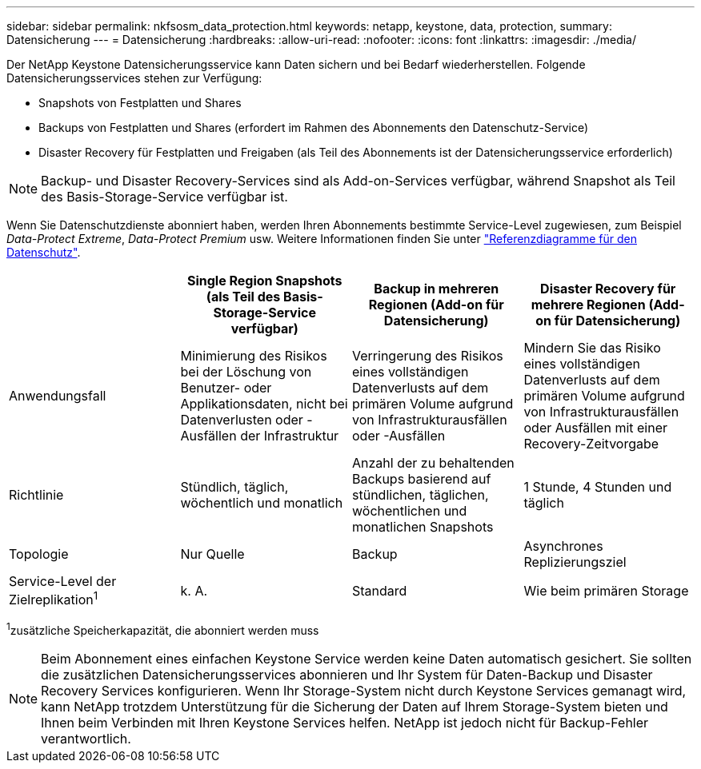 ---
sidebar: sidebar 
permalink: nkfsosm_data_protection.html 
keywords: netapp, keystone, data, protection, 
summary: Datensicherung 
---
= Datensicherung
:hardbreaks:
:allow-uri-read: 
:nofooter: 
:icons: font
:linkattrs: 
:imagesdir: ./media/


[role="lead"]
Der NetApp Keystone Datensicherungsservice kann Daten sichern und bei Bedarf wiederherstellen. Folgende Datensicherungsservices stehen zur Verfügung:

* Snapshots von Festplatten und Shares
* Backups von Festplatten und Shares (erfordert im Rahmen des Abonnements den Datenschutz-Service)
* Disaster Recovery für Festplatten und Freigaben (als Teil des Abonnements ist der Datensicherungsservice erforderlich)



NOTE: Backup- und Disaster Recovery-Services sind als Add-on-Services verfügbar, während Snapshot als Teil des Basis-Storage-Service verfügbar ist.

Wenn Sie Datenschutzdienste abonniert haben, werden Ihren Abonnements bestimmte Service-Level zugewiesen, zum Beispiel _Data-Protect Extreme_, _Data-Protect Premium_ usw. Weitere Informationen finden Sie unter https://docs.netapp.com/us-en/keystone/aiq-keystone-details.html#reference-charts-for-data-protection["Referenzdiagramme für den Datenschutz"].

|===
|  | Single Region Snapshots (als Teil des Basis-Storage-Service verfügbar) | Backup in mehreren Regionen (Add-on für Datensicherung) | Disaster Recovery für mehrere Regionen (Add-on für Datensicherung) 


| Anwendungsfall | Minimierung des Risikos bei der Löschung von Benutzer- oder Applikationsdaten, nicht bei Datenverlusten oder -Ausfällen der Infrastruktur | Verringerung des Risikos eines vollständigen Datenverlusts auf dem primären Volume aufgrund von Infrastrukturausfällen oder -Ausfällen | Mindern Sie das Risiko eines vollständigen Datenverlusts auf dem primären Volume aufgrund von Infrastrukturausfällen oder Ausfällen mit einer Recovery-Zeitvorgabe 


| Richtlinie | Stündlich, täglich, wöchentlich und monatlich | Anzahl der zu behaltenden Backups basierend auf stündlichen, täglichen, wöchentlichen und monatlichen Snapshots | 1 Stunde, 4 Stunden und täglich 


| Topologie | Nur Quelle | Backup | Asynchrones Replizierungsziel 


| Service-Level der Zielreplikation^1^ | k. A. | Standard | Wie beim primären Storage 
|===
^1^zusätzliche Speicherkapazität, die abonniert werden muss


NOTE: Beim Abonnement eines einfachen Keystone Service werden keine Daten automatisch gesichert. Sie sollten die zusätzlichen Datensicherungsservices abonnieren und Ihr System für Daten-Backup und Disaster Recovery Services konfigurieren. Wenn Ihr Storage-System nicht durch Keystone Services gemanagt wird, kann NetApp trotzdem Unterstützung für die Sicherung der Daten auf Ihrem Storage-System bieten und Ihnen beim Verbinden mit Ihren Keystone Services helfen. NetApp ist jedoch nicht für Backup-Fehler verantwortlich.
